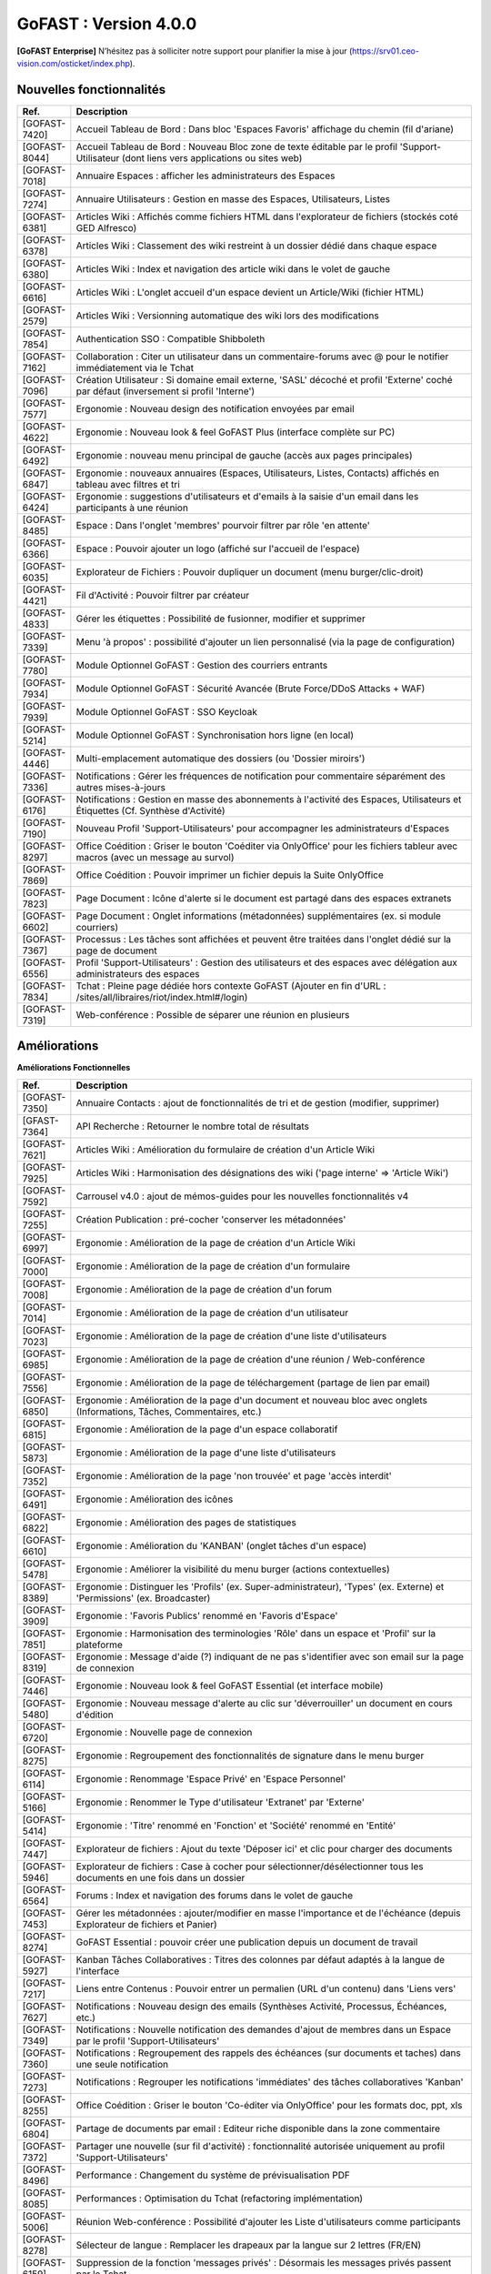 ********************************************
GoFAST :  Version 4.0.0
********************************************

**[GoFAST Enterprise]** N’hésitez pas à solliciter notre support pour planifier la mise à jour (https://srv01.ceo-vision.com/osticket/index.php).


Nouvelles fonctionnalités 
*****************************

.. csv-table::
   :header: "Ref.", "Description"
   :widths: 1000, 60000
  

   [GOFAST-7420],"Accueil Tableau de Bord : Dans bloc 'Espaces Favoris' affichage du chemin (fil d'ariane)"
   [GOFAST-8044],"Accueil Tableau de Bord : Nouveau Bloc zone de texte éditable par le profil 'Support-Utilisateur (dont liens vers applications ou sites web)"
   [GOFAST-7018],"Annuaire Espaces : afficher les administrateurs des Espaces"
   [GOFAST-7274],"Annuaire Utilisateurs : Gestion en masse des Espaces, Utilisateurs, Listes"
   [GOFAST-6381],"Articles Wiki : Affichés comme fichiers HTML dans l'explorateur de fichiers (stockés coté GED Alfresco)"
   [GOFAST-6378],"Articles Wiki : Classement des wiki restreint à un dossier dédié dans chaque espace "
   [GOFAST-6380],"Articles Wiki : Index et navigation des article wiki dans le volet de gauche"
   [GOFAST-6616],"Articles Wiki : L'onglet accueil d'un espace devient un Article/Wiki (fichier HTML)"
   [GOFAST-2579],"Articles Wiki : Versionning automatique des wiki lors des modifications "
   [GOFAST-7854],"Authentication SSO : Compatible Shibboleth"
   [GOFAST-7162],"Collaboration : Citer un utilisateur dans un commentaire-forums avec @ pour le notifier immédiatement via le Tchat"
   [GOFAST-7096],"Création Utilisateur : Si domaine email externe, 'SASL' décoché et profil 'Externe' coché par défaut (inversement si profil 'Interne') "
   [GOFAST-7577],"Ergonomie : Nouveau design des notification envoyées par email"
   [GOFAST-4622],"Ergonomie : Nouveau look & feel GoFAST Plus (interface complète sur PC) "
   [GOFAST-6492],"Ergonomie : nouveau menu principal de gauche (accès aux pages principales)"
   [GOFAST-6847],"Ergonomie : nouveaux annuaires (Espaces, Utilisateurs, Listes, Contacts) affichés en tableau avec filtres et tri"
   [GOFAST-6424],"Ergonomie : suggestions d'utilisateurs et d'emails à la saisie d'un email dans les participants à une réunion "
   [GOFAST-8485],"Espace : Dans l'onglet 'membres' pourvoir filtrer par rôle 'en attente' "
   [GOFAST-6366],"Espace : Pouvoir ajouter un logo (affiché sur l'accueil de l'espace) "
   [GOFAST-6035],"Explorateur de Fichiers : Pouvoir dupliquer un document (menu burger/clic-droit)"
   [GOFAST-4421],"Fil d'Activité : Pouvoir filtrer par créateur"
   [GOFAST-4833],"Gérer les étiquettes : Possibilité de fusionner, modifier et supprimer"
   [GOFAST-7339],"Menu 'à propos' : possibilité d'ajouter un lien personnalisé (via la page de configuration)"
   [GOFAST-7780],"Module Optionnel GoFAST : Gestion des courriers entrants"
   [GOFAST-7934],"Module Optionnel GoFAST : Sécurité Avancée (Brute Force/DDoS Attacks + WAF) "
   [GOFAST-7939],"Module Optionnel GoFAST : SSO Keycloak"
   [GOFAST-5214],"Module Optionnel GoFAST : Synchronisation hors ligne (en local)"
   [GOFAST-4446],"Multi-emplacement automatique des dossiers (ou 'Dossier miroirs') "
   [GOFAST-7336],"Notifications : Gérer les fréquences de notification pour commentaire séparément des autres mises-à-jours"
   [GOFAST-6176],"Notifications : Gestion en masse des abonnements à l'activité des Espaces, Utilisateurs et Étiquettes (Cf. Synthèse d'Activité)"
   [GOFAST-7190],"Nouveau Profil 'Support-Utilisateurs' pour accompagner les administrateurs d'Espaces"
   [GOFAST-8297],"Office Coédition : Griser le bouton 'Coéditer via OnlyOffice' pour les fichiers tableur avec macros (avec un message au survol)"
   [GOFAST-7869],"Office Coédition : Pouvoir imprimer un fichier depuis la Suite OnlyOffice "
   [GOFAST-7823],"Page Document : Icône d'alerte si le document est partagé dans des espaces extranets"
   [GOFAST-6602],"Page Document : Onglet informations (métadonnées) supplémentaires (ex. si module courriers)"
   [GOFAST-7367],"Processus : Les tâches sont affichées et peuvent être traitées dans l'onglet dédié sur la page de document"
   [GOFAST-6556],"Profil 'Support-Utilisateurs' : Gestion des utilisateurs et des espaces avec délégation aux administrateurs des espaces"
   [GOFAST-7834],"Tchat : Pleine page dédiée hors contexte GoFAST (Ajouter en fin d'URL : /sites/all/libraires/riot/index.html#/login)"
   [GOFAST-7319],"Web-conférence : Possible de séparer une réunion en plusieurs"

Améliorations 
******************************

**Améliorations Fonctionnelles**


.. csv-table::
   :header: "Ref.", "Description"
   :widths: 1000, 60000
  

  
   [GOFAST-7350],"Annuaire Contacts : ajout de fonctionnalités de tri et de gestion (modifier, supprimer) "
   [GFAST-7364],"API Recherche : Retourner le nombre total de résultats"
   [GOFAST-7621],"Articles Wiki : Amélioration du formulaire de création d'un Article Wiki"
   [GOFAST-7925],"Articles Wiki : Harmonisation des désignations des wiki ('page interne' => 'Article Wiki')"
   [GOFAST-7592],"Carrousel v4.0 : ajout de mémos-guides pour les nouvelles fonctionnalités v4"
   [GOFAST-7255],"Création Publication : pré-cocher 'conserver les métadonnées' "
   [GOFAST-6997],"Ergonomie : Amélioration de la page de création d'un Article Wiki"
   [GOFAST-7000],"Ergonomie : Amélioration de la page de création d'un formulaire"
   [GOFAST-7008],"Ergonomie : Amélioration de la page de création d'un forum"
   [GOFAST-7014],"Ergonomie : Amélioration de la page de création d'un utilisateur"
   [GOFAST-7023],"Ergonomie : Amélioration de la page de création d'une liste d'utilisateurs"
   [GOFAST-6985],"Ergonomie : Amélioration de la page de création d'une réunion / Web-conférence"
   [GOFAST-7556],"Ergonomie : Amélioration de la page de téléchargement (partage de lien par email)"
   [GOFAST-6850],"Ergonomie : Amélioration de la page d'un document et nouveau bloc avec onglets (Informations, Tâches, Commentaires, etc.)"
   [GOFAST-6815],"Ergonomie : Amélioration de la page d'un espace collaboratif"
   [GOFAST-5873],"Ergonomie : Amélioration de la page d'une liste d'utilisateurs"
   [GOFAST-7352],"Ergonomie : Amélioration de la page 'non trouvée' et page 'accès interdit'"
   [GOFAST-6491],"Ergonomie : Amélioration des icônes"
   [GOFAST-6822],"Ergonomie : Amélioration des pages de statistiques"
   [GOFAST-6610],"Ergonomie : Amélioration du 'KANBAN' (onglet tâches d'un espace)"
   [GOFAST-5478],"Ergonomie : Améliorer la visibilité du menu burger (actions contextuelles) "
   [GOFAST-8389],"Ergonomie : Distinguer les 'Profils' (ex. Super-administrateur), 'Types' (ex. Externe) et 'Permissions' (ex. Broadcaster)"
   [GOFAST-3909],"Ergonomie : 'Favoris Publics' renommé en 'Favoris d'Espace'"
   [GOFAST-7851],"Ergonomie : Harmonisation des terminologies 'Rôle' dans un espace et 'Profil' sur la plateforme"
   [GOFAST-8319],"Ergonomie : Message d'aide (?) indiquant de ne pas s'identifier avec son email sur la page de connexion"
   [GOFAST-7446],"Ergonomie : Nouveau look & feel GoFAST Essential (et interface mobile) "
   [GOFAST-5480],"Ergonomie : Nouveau message d'alerte au clic sur 'déverrouiller' un document en cours d'édition"
   [GOFAST-6720],"Ergonomie : Nouvelle page de connexion "
   [GOFAST-8275],"Ergonomie : Regroupement des fonctionnalités de signature dans le menu burger"
   [GOFAST-6114],"Ergonomie : Renommage 'Espace Privé' en 'Espace Personnel'"
   [GOFAST-5166],"Ergonomie : Renommer le Type d'utilisateur 'Extranet' par 'Externe'"
   [GOFAST-5414],"Ergonomie : 'Titre' renommé en 'Fonction' et 'Société' renommé en 'Entité' "
   [GOFAST-7447],"Explorateur de fichiers : Ajout du texte 'Déposer ici' et clic pour charger des documents"
   [GOFAST-5946],"Explorateur de fichiers : Case à cocher pour sélectionner/désélectionner tous les documents en une fois dans un dossier"
   [GOFAST-6564],"Forums : Index et navigation des forums dans le volet de gauche"
   [GOFAST-7453],"Gérer les métadonnées : ajouter/modifier en masse l'importance et de l'échéance (depuis Explorateur de fichiers et Panier)" 
   [GOFAST-8274],"GoFAST Essential : pouvoir créer une publication depuis un document de travail" 
   [GOFAST-5927],"Kanban Tâches Collaboratives : Titres des colonnes par défaut adaptés à la langue de l'interface"
   [GOFAST-7217],"Liens entre Contenus : Pouvoir entrer un permalien (URL d'un contenu) dans 'Liens vers'"
   [GOFAST-7627],"Notifications : Nouveau design des emails (Synthèses Activité, Processus, Échéances, etc.)"
   [GOFAST-7349],"Notifications : Nouvelle notification des demandes d'ajout de membres dans un Espace par le profil 'Support-Utilisateurs'"
   [GOFAST-7360],"Notifications : Regroupement des rappels des échéances (sur documents et taches) dans une seule notification"
   [GOFAST-7273],"Notifications : Regrouper les notifications 'immédiates' des tâches collaboratives 'Kanban'"
   [GOFAST-8255],"Office Coédition : Griser le bouton 'Co-éditer via OnlyOffice' pour les formats doc, ppt, xls"
   [GOFAST-6804],"Partage de documents par email : Editeur riche disponible dans la zone commentaire"
   [GOFAST-7372],"Partager une nouvelle (sur fil d'activité) : fonctionnalité autorisée uniquement au profil 'Support-Utilisateurs'"
   [GOFAST-8496],"Performance : Changement du système de prévisualisation PDF"
   [GOFAST-8085],"Performances : Optimisation du Tchat (refactoring implémentation)"
   [GOFAST-5006],"Réunion Web-conférence : Possibilité d'ajouter les Liste d'utilisateurs comme participants"
   [GOFAST-8278],"Sélecteur de langue : Remplacer les drapeaux par la langue sur 2 lettres (FR/EN)"
   [GOFAST-6159],"Suppression de la fonction 'messages privés' : Désormais les messages privés passent par le Tchat"
   [GOFAST-6612],"Notifications : Amélioration des emails des réunions Web-conférence"
   [GOFAST-5502],"Ergomonie : Agrandir la taille de police"
   [GOFAST-6057],"Page Document : Accès à l'empacement du document depuis la zone 'Emplacements / Visibilités' dans le bloc d'informations"
   
   

**Améliorations Techniques**


.. csv-table::
   :header: "Ref.", "Description"
   :widths: 1000, 60000
  

  
   [GOFAST-7971	],"Mécanisme de contrôle de la disponibilité du serveur d'authentification client (SASL, délégation d'authentification)	"
   [GOFAST-3971], "Mise à jour d'Alfresco 6.2.0"
   [GOFAST-5424],"Mise à jour de LibreOffice 7.2.5"
   [GOFAST-7574],"Mise à jour d'Element (v1.95) + Synapse"
   [GOFAST-7439],"Mise à jour d'OnlyOffice v7"
   [GOFAST-8393],"Mise à jour Solr 8.11.1"
   [GOFAST-7620],"Mise à jour Tomcat 9.0.56"
   [GOFAST-4177],"Réunion Web-conférence : Utilisation du port 443/TCP"
   [GOFAST-7281],"Performance : Utilisation du protocole http/2 "
   

Sécurité 
******************************
.. csv-table::
   :header: "Ref.", "Description"
   :widths: 1000, 60000
  
   [GOFAST-8502],"Aucun appel externe autorisé hors Atatus et Newrelic"
   [GOFAST-8338],"Correctifs Faille : XSS"
   [GOFAST-8195],"Correctifs failles : 'CSRF'"
   [GOFAST-8193],"Correctifs failles : 'STORED XSS' et 'Reflected XSS'"
   [GOFAST-7634],"Correctifs 'Hotfix' : Faille log4j CVE-2021-44228"
   [GOFAST-8190],"Injection SQL"
   [GOFAST-6805],"Mise à jour Bonita v7.7.4"
   [GOFAST-8111],"Mise à jour CentOS (Log4j et autres)"
   [GOFAST-8328],"Mise à jour de Expat"
   [GOFAST-8329],"Mise à jour de Openssl"
   [GOFAST-7588],"Mise à jour du module CKEditor et librairie"
   [GOFAST-8352],"Statistiques : restreindre l'export de la liste des utilisateurs au seul profil support-utilisateurs"
  
   
   

Bugs 
******************************
.. csv-table::
   :header: "Ref.", "Description"
   :widths: 1000, 60000
   
   
  
   [GOFAST-8460],"Afficher le champ de configuration 'timezone' dans l'édition d'un compte utilisateur"
   [GOFAST-8258],"Empêcher la réactivation d'un compte désactivé lors de la synchronisation avec AD/LDAP"
   [GOFAST-7669],"Ergonomie : Mise à jour de certaines traductions"
   [GOFAST-6839],"Impossible de renommer une colonne Kanban dans certains cas (perte du focus)"
   [GOFAST-8019],"Impression/prévisualisation impossible dans certains cas avec OnlyOffice"
   [GOFAST-7093],"Le champ 'Time to live' des messages doit être pris en compte par le module SSO"
   [GOFAST-6853],"Ne pas afficher les répertoires 'TEMPLATES' dans les espaces racines (1er niveau)"
   [GOFAST-6630],"Notifications : Ne pas notifier de l'ajout/suppression d'un membre si il est aussi dans une Liste d'Utilisateurs dans l'espace"
   [GOFAST-7064],"Notifications : Problème de formatage des notifications de conférence sous Outlook (2013 - 2016) "
   [GOFAST-5648],"Office Microsoft : Après édition impossible de sauvegarder (message 'Échec du téléchargement')"


  
 

  

   
